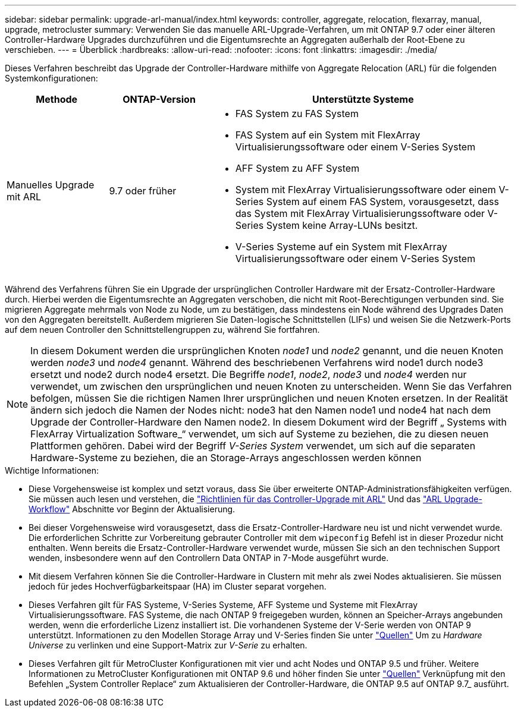 ---
sidebar: sidebar 
permalink: upgrade-arl-manual/index.html 
keywords: controller, aggregate, relocation, flexarray, manual, upgrade, metrocluster 
summary: Verwenden Sie das manuelle ARL-Upgrade-Verfahren, um mit ONTAP 9.7 oder einer älteren Controller-Hardware Upgrades durchzuführen und die Eigentumsrechte an Aggregaten außerhalb der Root-Ebene zu verschieben. 
---
= Überblick
:hardbreaks:
:allow-uri-read: 
:nofooter: 
:icons: font
:linkattrs: 
:imagesdir: ./media/


[role="lead"]
Dieses Verfahren beschreibt das Upgrade der Controller-Hardware mithilfe von Aggregate Relocation (ARL) für die folgenden Systemkonfigurationen:

[cols="20,20,60"]
|===
| Methode | ONTAP-Version | Unterstützte Systeme 


| Manuelles Upgrade mit ARL | 9.7 oder früher  a| 
* FAS System zu FAS System
* FAS System auf ein System mit FlexArray Virtualisierungssoftware oder einem V-Series System
* AFF System zu AFF System
* System mit FlexArray Virtualisierungssoftware oder einem V-Series System auf einem FAS System, vorausgesetzt, dass das System mit FlexArray Virtualisierungssoftware oder V-Series System keine Array-LUNs besitzt.
* V-Series Systeme auf ein System mit FlexArray Virtualisierungssoftware oder einem V-Series System


|===
Während des Verfahrens führen Sie ein Upgrade der ursprünglichen Controller Hardware mit der Ersatz-Controller-Hardware durch. Hierbei werden die Eigentumsrechte an Aggregaten verschoben, die nicht mit Root-Berechtigungen verbunden sind. Sie migrieren Aggregate mehrmals von Node zu Node, um zu bestätigen, dass mindestens ein Node während des Upgrades Daten von den Aggregaten bereitstellt. Außerdem migrieren Sie Daten-logische Schnittstellen (LIFs) und weisen Sie die Netzwerk-Ports auf dem neuen Controller den Schnittstellengruppen zu, während Sie fortfahren.


NOTE: In diesem Dokument werden die ursprünglichen Knoten _node1_ und _node2_ genannt, und die neuen Knoten werden _node3_ und _node4_ genannt. Während des beschriebenen Verfahrens wird node1 durch node3 ersetzt und node2 durch node4 ersetzt. Die Begriffe _node1_, _node2_, _node3_ und _node4_ werden nur verwendet, um zwischen den ursprünglichen und neuen Knoten zu unterscheiden. Wenn Sie das Verfahren befolgen, müssen Sie die richtigen Namen Ihrer ursprünglichen und neuen Knoten ersetzen. In der Realität ändern sich jedoch die Namen der Nodes nicht: node3 hat den Namen node1 und node4 hat nach dem Upgrade der Controller-Hardware den Namen node2. In diesem Dokument wird der Begriff „ Systems with FlexArray Virtualization Software_“ verwendet, um sich auf Systeme zu beziehen, die zu diesen neuen Plattformen gehören. Dabei wird der Begriff _V-Series System_ verwendet, um sich auf die separaten Hardware-Systeme zu beziehen, die an Storage-Arrays angeschlossen werden können

.Wichtige Informationen:
* Diese Vorgehensweise ist komplex und setzt voraus, dass Sie über erweiterte ONTAP-Administrationsfähigkeiten verfügen. Sie müssen auch lesen und verstehen, die link:guidelines_upgrade_with_arl.html["Richtlinien für das Controller-Upgrade mit ARL"] Und das link:arl_upgrade_workflow.html["ARL Upgrade-Workflow"] Abschnitte vor Beginn der Aktualisierung.
* Bei dieser Vorgehensweise wird vorausgesetzt, dass die Ersatz-Controller-Hardware neu ist und nicht verwendet wurde. Die erforderlichen Schritte zur Vorbereitung gebrauter Controller mit dem `wipeconfig` Befehl ist in dieser Prozedur nicht enthalten. Wenn bereits die Ersatz-Controller-Hardware verwendet wurde, müssen Sie sich an den technischen Support wenden, insbesondere wenn auf den Controllern Data ONTAP in 7-Mode ausgeführt wurde.
* Mit diesem Verfahren können Sie die Controller-Hardware in Clustern mit mehr als zwei Nodes aktualisieren. Sie müssen jedoch für jedes Hochverfügbarkeitspaar (HA) im Cluster separat vorgehen.
* Dieses Verfahren gilt für FAS Systeme, V-Series Systeme, AFF Systeme und Systeme mit FlexArray Virtualisierungssoftware. FAS Systeme, die nach ONTAP 9 freigegeben wurden, können an Speicher-Arrays angebunden werden, wenn die erforderliche Lizenz installiert ist. Die vorhandenen Systeme der V-Serie werden von ONTAP 9 unterstützt. Informationen zu den Modellen Storage Array und V-Series finden Sie unter link:other_references.html["Quellen"] Um zu _Hardware Universe_ zu verlinken und eine Support-Matrix zur _V-Serie_ zu erhalten.


* Dieses Verfahren gilt für MetroCluster Konfigurationen mit vier und acht Nodes und ONTAP 9.5 und früher. Weitere Informationen zu MetroCluster Konfigurationen mit ONTAP 9.6 und höher finden Sie unter link:other_references.html["Quellen"] Verknüpfung mit den Befehlen „System Controller Replace“ zum Aktualisieren der Controller-Hardware, die ONTAP 9.5 auf ONTAP 9.7_ ausführt.

